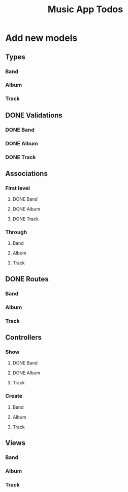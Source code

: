 #+TITLE: Music App Todos
* Add new models
** Types
*** Band
*** Album
*** Track
** DONE Validations
   CLOSED: [2017-02-16 Thu 13:47]
*** DONE Band
    CLOSED: [2017-02-16 Thu 13:44]
*** DONE Album
    CLOSED: [2017-02-16 Thu 13:45]
*** DONE Track
    CLOSED: [2017-02-16 Thu 13:46]
** Associations
*** First level
**** DONE Band
     CLOSED: [2017-02-16 Thu 13:54]
**** DONE Album
     CLOSED: [2017-02-16 Thu 13:54]
**** DONE Track
     CLOSED: [2017-02-16 Thu 14:05]
*** Through
**** Band
**** Album
**** Track
** DONE Routes
   CLOSED: [2017-02-16 Thu 14:52]
*** Band
*** Album
*** Track
** Controllers
*** Show
**** DONE Band
     CLOSED: [2017-02-16 Thu 15:03]
**** DONE Album
     CLOSED: [2017-02-16 Thu 15:05]
**** Track
*** Create
**** Band
**** Album
**** Track
** Views
*** Band
*** Album
*** Track
